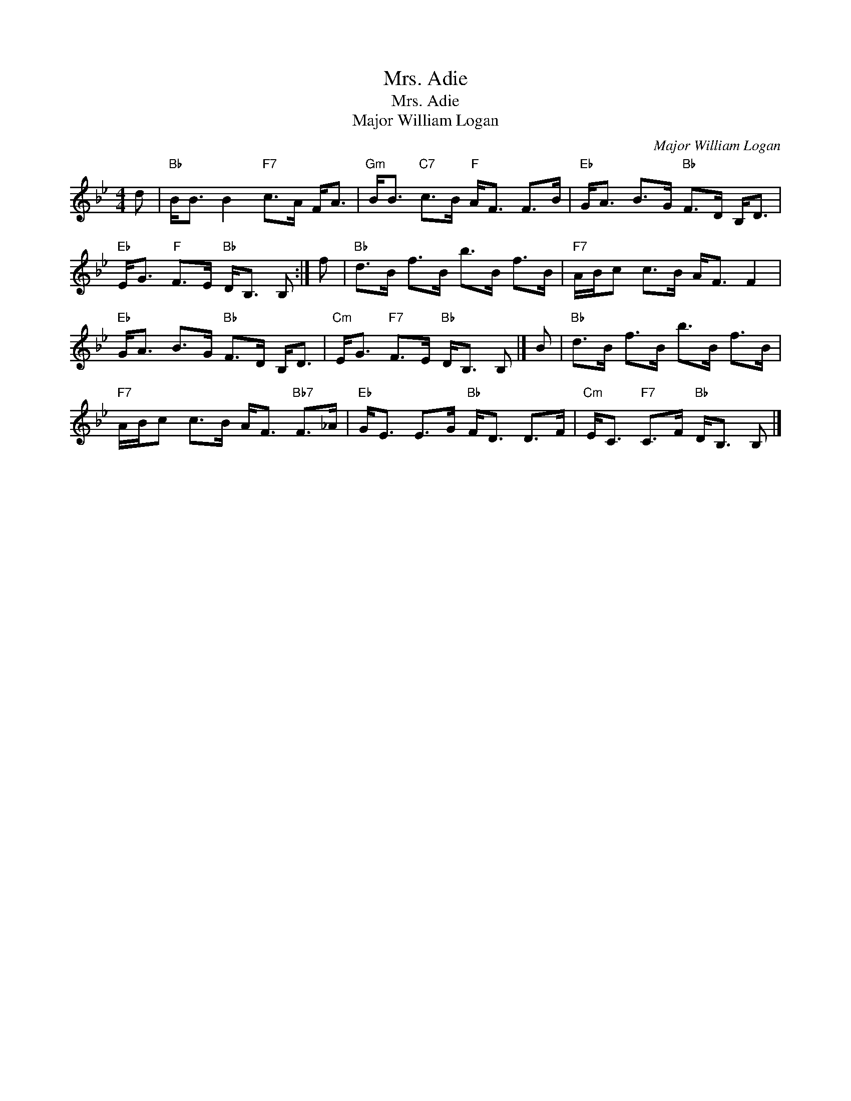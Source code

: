 X:1
T:Mrs. Adie
T:Mrs. Adie
T:Major William Logan
C:Major William Logan
L:1/8
M:4/4
K:Bb
V:1 treble 
V:1
 d |"Bb" B<B B2"F7" c>A F<A |"Gm" B<B"C7" c>B"F" A<F F>B |"Eb" G<A B>G"Bb" F>D B,<D | %4
"Eb" E<G"F" F>E"Bb" D<B, B, :| f |"Bb" d>B f>B b>B f>B |"F7" A/B/c c>B A<F F2 | %8
"Eb" G<A B>G"Bb" F>D B,<D |"Cm" E<G"F7" F>E"Bb" D<B, B, |] B |"Bb" d>B f>B b>B f>B | %12
"F7" A/B/c c>B A<F"Bb7" F>_A |"Eb" G<E E>G"Bb" F<D D>F |"Cm" E<C"F7" C>F"Bb" D<B, B, |] %15


